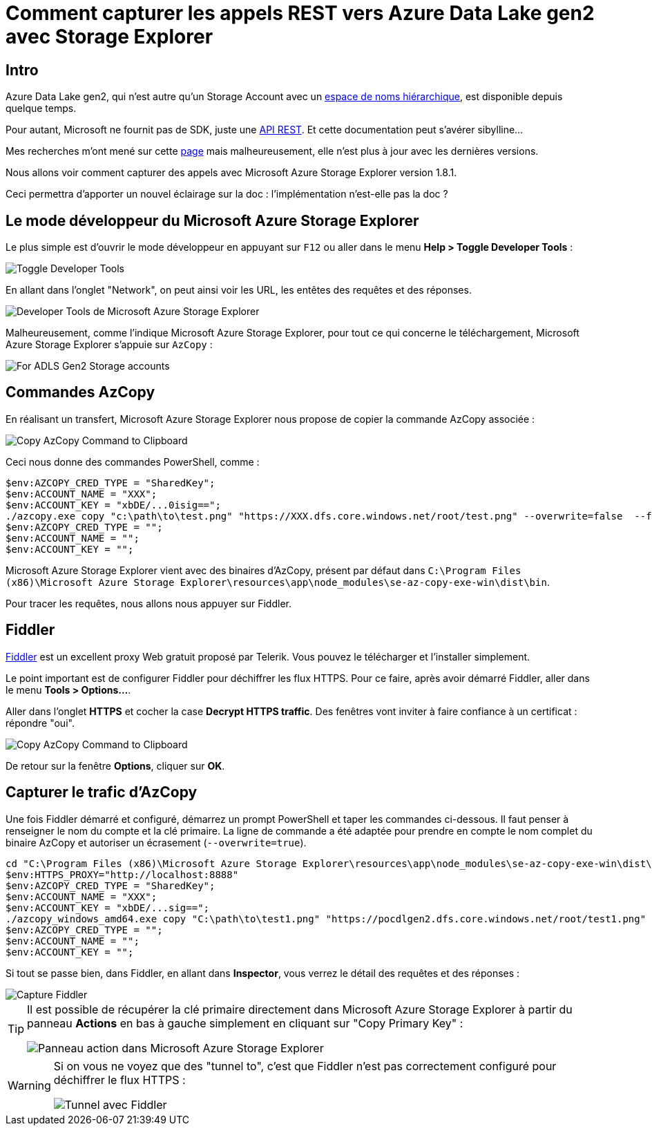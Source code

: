 = Comment capturer les appels REST vers Azure Data Lake gen2 avec Storage Explorer
:page-navtitle: Comment capturer les appels REST vers Azure Data Lake gen2 avec Storage Explorer
:page-excerpt: A l'aide de Fiddler, nous allons voir comment capturer les appels REST pour Data Lake Store gen 2
:page-tags: [azure,fiddler,rest]
:experimental:
:page-liquid:
:icons: font
:toc: macro
:toc-title: Table des matières

== Intro

Azure Data Lake gen2, qui n'est autre qu'un Storage Account avec un https://docs.microsoft.com/fr-fr/azure/storage/blobs/data-lake-storage-namespace[espace de noms hiérarchique], est disponible depuis quelque temps.

Pour autant, Microsoft ne fournit pas de SDK, juste une https://docs.microsoft.com/en-us/rest/api/storageservices/data-lake-storage-gen2[API REST]. Et cette documentation peut s'avérer sibylline...

Mes recherches m'ont mené sur cette http://sql.pawlikowski.pro/2019/03/09/how-to-sniff-adls-gen2-storage-rest-api-calls-to-azure-using-azure-storage-explorer/[page] mais malheureusement, elle n'est plus à jour avec les dernières versions.

Nous allons voir comment capturer des appels avec Microsoft Azure Storage Explorer version 1.8.1.

Ceci permettra d'apporter un nouvel éclairage sur la doc&nbsp;: l'implémentation n'est-elle pas la doc&nbsp;?

== Le mode développeur du Microsoft Azure Storage Explorer

Le plus simple est d'ouvrir le mode développeur en appuyant sur kbd:[F12] ou aller dans le menu *Help > Toggle Developer Tools*&nbsp;:

image::{{ "/assets/img/2019-07-02-helpmenu.png" | absolute_url }}[Toggle Developer Tools,align="center"]

En allant dans l'onglet "Network", on peut ainsi voir les URL, les entêtes des requêtes et des réponses.

image::{{ "/assets/img/2019-07-02-MicrosoftAzureStorageExplorerNetwork.png" | absolute_url }}[Developer Tools de Microsoft Azure Storage Explorer,align="center"]

Malheureusement, comme l'indique Microsoft Azure Storage Explorer, pour tout ce qui concerne le téléchargement, Microsoft Azure Storage Explorer s'appuie sur `AzCopy`&nbsp;:

image::{{ "/assets/img/2019-07-02-azcopy.png" | absolute_url }}[For ADLS Gen2 Storage accounts, AzCopy will always be used for upload and download,align="center"]

== Commandes AzCopy

En réalisant un transfert, Microsoft Azure Storage Explorer nous propose de copier la commande AzCopy associée&nbsp;:

image::{{ "/assets/img/2019-07-02-azcopycmd.png" | absolute_url }}[Copy AzCopy Command to Clipboard,align="center"]

Ceci nous donne des commandes PowerShell, comme&nbsp;:

----
$env:AZCOPY_CRED_TYPE = "SharedKey";
$env:ACCOUNT_NAME = "XXX";
$env:ACCOUNT_KEY = "xbDE/...0isig==";
./azcopy.exe copy "c:\path\to\test.png" "https://XXX.dfs.core.windows.net/root/test.png" --overwrite=false  --follow-symlinks --recursive --from-to=LocalBlobFS --put-md5;
$env:AZCOPY_CRED_TYPE = "";
$env:ACCOUNT_NAME = "";
$env:ACCOUNT_KEY = "";
----

Microsoft Azure Storage Explorer vient avec des binaires d'AzCopy, présent par défaut dans `C:\Program Files (x86)\Microsoft Azure Storage Explorer\resources\app\node_modules\se-az-copy-exe-win\dist\bin`.

Pour tracer les requêtes, nous allons nous appuyer sur Fiddler.

== Fiddler

https://www.telerik.com/fiddler[Fiddler] est un excellent proxy Web gratuit proposé par Telerik. Vous pouvez le télécharger et l'installer simplement.

Le point important est de configurer Fiddler pour déchiffrer les flux HTTPS. Pour ce faire, après avoir démarré Fiddler, aller dans le menu *Tools > Options...*.

Aller dans l'onglet *HTTPS* et cocher la case *Decrypt HTTPS traffic*. Des fenêtres vont inviter à faire confiance à un certificat&nbsp;: répondre "oui".

image::{{ "/assets/img/2019-07-02-fiddler-options.png" | absolute_url }}[Copy AzCopy Command to Clipboard,align="center"]

De retour sur la fenêtre *Options*, cliquer sur *OK*.

== Capturer le trafic d'AzCopy

Une fois Fiddler démarré et configuré, démarrez un prompt PowerShell et taper les commandes ci-dessous. Il faut penser à renseigner le nom du compte et la clé primaire. La ligne de commande a été adaptée pour prendre en compte le nom complet du binaire AzCopy et autoriser un écrasement (`--overwrite=true`).


----
cd "C:\Program Files (x86)\Microsoft Azure Storage Explorer\resources\app\node_modules\se-az-copy-exe-win\dist\bin"
$env:HTTPS_PROXY="http://localhost:8888"
$env:AZCOPY_CRED_TYPE = "SharedKey";
$env:ACCOUNT_NAME = "XXX";
$env:ACCOUNT_KEY = "xbDE/...sig==";
./azcopy_windows_amd64.exe copy "C:\path\to\test1.png" "https://pocdlgen2.dfs.core.windows.net/root/test1.png" --overwrite=true --follow-symlinks --recursive --from-to=LocalBlobFS --put-md5;
$env:AZCOPY_CRED_TYPE = "";
$env:ACCOUNT_NAME = "";
$env:ACCOUNT_KEY = "";
----

Si tout se passe bien, dans Fiddler, en allant dans *Inspector*, vous verrez le détail des requêtes et des réponses&nbsp;:

image::{{ "/assets/img/2019-07-02-fiddler-capture.png" | absolute_url }}[Capture Fiddler,align="center"]

[TIP]
====
Il est possible de récupérer la clé primaire directement dans Microsoft Azure Storage Explorer à partir du panneau *Actions* en bas à gauche simplement en cliquant sur "Copy Primary Key"&nbsp;:

image::{{ "/assets/img/2019-07-02-storageexplorer-actions.png" | absolute_url }}[Panneau action dans Microsoft Azure Storage Explorer,align="center"]
====

[WARNING]
====
Si on vous ne voyez que des "tunnel to", c'est que Fiddler n'est pas correctement configuré pour déchiffrer le flux HTTPS&nbsp;:

image::{{ "/assets/img/2019-07-02-fiddler-tunnel.png" | absolute_url }}[Tunnel avec Fiddler,align="center"]
====








